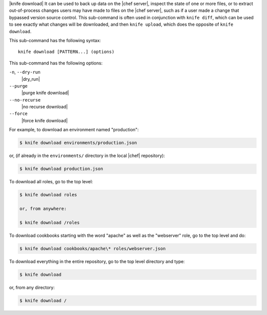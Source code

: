 .. The contents of this file are included in multiple topics.
.. This file describes a command or a sub-command for Knife.
.. This file should not be changed in a way that hinders its ability to appear in multiple documentation sets.


|knife download| It can be used to back up data on the |chef server|, inspect the state of one or more files, or to extract out-of-process changes users may have made to files on the |chef server|, such as if a user made a change that bypassed version source control. This sub-command is often used in conjunction with ``knife diff``, which can be used to see exactly what changes will be downloaded, and then ``knife upload``, which does the opposite of ``knife download``.

This sub-command has the following syntax::

   knife download [PATTERN...] (options)

This sub-command has the following options:

``-n``, ``--dry-run``
   |dry_run|

``--purge``
   |purge knife download|

``--no-recurse``
   |no recurse download|

``--force``
   |force knife download|

For example, to download an environment named "production":

.. code-block:: bash

   $ knife download environments/production.json

or, (if already in the ``environments/`` directory in the local |chef| repository):

.. code-block:: bash

   $ knife download production.json

To download all roles, go to the top level:

.. code-block:: bash

   $ knife download roles

   or, from anywhere:

   $ knife download /roles

To download cookbooks starting with the word "apache" as well as the "webserver" role, go to the top level and do:

.. code-block:: bash

   $ knife download cookbooks/apache\* roles/webserver.json

To download everything in the entire repository, go to the top level directory and type:

.. code-block:: bash

   $ knife download

or, from any directory:

.. code-block:: bash

   $ knife download /
